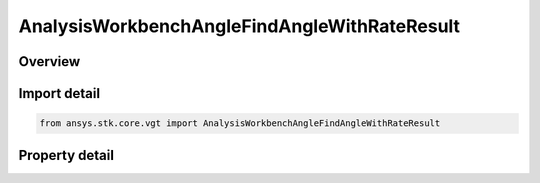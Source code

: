 AnalysisWorkbenchAngleFindAngleWithRateResult
=============================================

.. py:class:: ansys.stk.core.vgt.AnalysisWorkbenchAngleFindAngleWithRateResult

   Bases: :py:class:`~ansys.stk.core.vgt.IAnalysisWorkbenchMethodCallResult`

   Contains the results returned with IAgCrdnAngle.FindAngleWithRate method.

.. py:currentmodule:: AnalysisWorkbenchAngleFindAngleWithRateResult

Overview
--------

.. tab-set::

    .. tab-item:: Properties
        
        .. list-table::
            :header-rows: 0
            :widths: auto

            * - :py:attr:`~ansys.stk.core.vgt.AnalysisWorkbenchAngleFindAngleWithRateResult.is_valid`
              - Indicates whether the result object is valid.
            * - :py:attr:`~ansys.stk.core.vgt.AnalysisWorkbenchAngleFindAngleWithRateResult.angle`
              - The computed angle. The value of the angle is in \"AngleUnit\" dimension.
            * - :py:attr:`~ansys.stk.core.vgt.AnalysisWorkbenchAngleFindAngleWithRateResult.angle_rate`
              - The computed angle rate. The value of the angle rate is in \"AngleRateUnit\" dimension.



Import detail
-------------

.. code-block:: python

    from ansys.stk.core.vgt import AnalysisWorkbenchAngleFindAngleWithRateResult


Property detail
---------------

.. py:property:: is_valid
    :canonical: ansys.stk.core.vgt.AnalysisWorkbenchAngleFindAngleWithRateResult.is_valid
    :type: bool

    Indicates whether the result object is valid.

.. py:property:: angle
    :canonical: ansys.stk.core.vgt.AnalysisWorkbenchAngleFindAngleWithRateResult.angle
    :type: typing.Any

    The computed angle. The value of the angle is in \"AngleUnit\" dimension.

.. py:property:: angle_rate
    :canonical: ansys.stk.core.vgt.AnalysisWorkbenchAngleFindAngleWithRateResult.angle_rate
    :type: typing.Any

    The computed angle rate. The value of the angle rate is in \"AngleRateUnit\" dimension.


